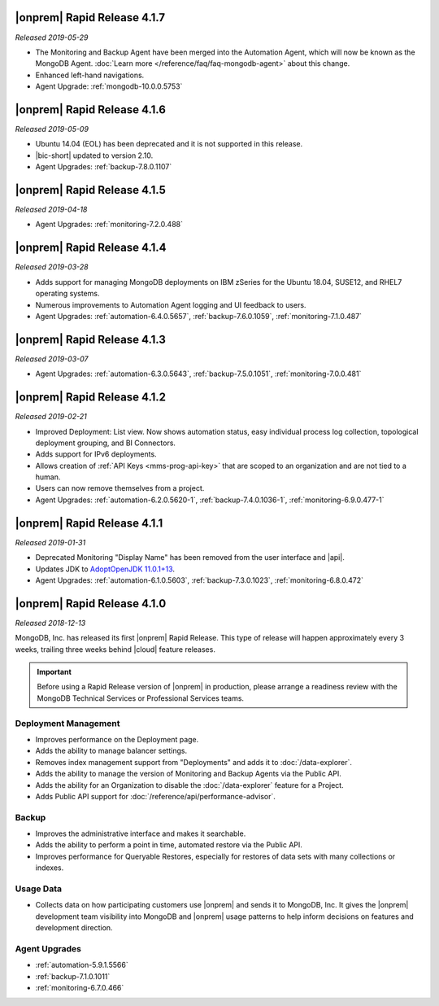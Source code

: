 .. _opsmgr-server-4.1.7:

|onprem| Rapid Release 4.1.7
~~~~~~~~~~~~~~~~~~~~~~~~~~~~

*Released 2019-05-29*

- The Monitoring and Backup Agent have been merged into the Automation
  Agent, which will now be known as the MongoDB Agent.
  :doc:`Learn more </reference/faq/faq-mongodb-agent>` about this
  change.

- Enhanced left-hand navigations.

- Agent Upgrade: :ref:`mongodb-10.0.0.5753`

.. _opsmgr-server-4.1.6:

|onprem| Rapid Release 4.1.6
~~~~~~~~~~~~~~~~~~~~~~~~~~~~

*Released 2019-05-09*

- Ubuntu 14.04 (EOL) has been deprecated and it is not supported in this
  release.
- |bic-short| updated to version 2.10.
- Agent Upgrades:
  :ref:`backup-7.8.0.1107`

.. _opsmgr-server-4.1.5:

|onprem| Rapid Release 4.1.5
~~~~~~~~~~~~~~~~~~~~~~~~~~~~

*Released 2019-04-18*

- Agent Upgrades:
  :ref:`monitoring-7.2.0.488`

.. _opsmgr-server-4.1.4:

|onprem| Rapid Release 4.1.4
~~~~~~~~~~~~~~~~~~~~~~~~~~~~

*Released 2019-03-28*

- Adds support for managing MongoDB deployments on IBM zSeries for the
  Ubuntu 18.04, SUSE12, and RHEL7 operating systems.
- Numerous improvements to Automation Agent logging and UI feedback to
  users.

- Agent Upgrades:
  :ref:`automation-6.4.0.5657`,
  :ref:`backup-7.6.0.1059`,
  :ref:`monitoring-7.1.0.487`

.. _opsmgr-server-4.1.3:

|onprem| Rapid Release 4.1.3
~~~~~~~~~~~~~~~~~~~~~~~~~~~~

*Released 2019-03-07*

- Agent Upgrades:
  :ref:`automation-6.3.0.5643`,
  :ref:`backup-7.5.0.1051`,
  :ref:`monitoring-7.0.0.481`

.. _opsmgr-server-4.1.2:

|onprem| Rapid Release 4.1.2
~~~~~~~~~~~~~~~~~~~~~~~~~~~~

*Released 2019-02-21*

- Improved Deployment: List view. Now shows automation status, easy
  individual process log collection, topological deployment grouping,
  and BI Connectors.
- Adds support for IPv6 deployments.
- Allows creation of :ref:`API Keys <mms-prog-api-key>` that are scoped to
  an organization and are not tied to a human.
- Users can now remove themselves from a project.
- Agent Upgrades: 
  :ref:`automation-6.2.0.5620-1`, 
  :ref:`backup-7.4.0.1036-1`,
  :ref:`monitoring-6.9.0.477-1`

.. _opsmgr-server-4.1.1:

|onprem| Rapid Release 4.1.1
~~~~~~~~~~~~~~~~~~~~~~~~~~~~

*Released 2019-01-31*

- Deprecated Monitoring "Display Name" has been removed from the user
  interface and |api|.
- Updates JDK to
  `AdoptOpenJDK 11.0.1+13 <https://github.com/AdoptOpenJDK/openjdk11-binaries/releases/tag/jdk-11.0.1%2B13>`__.
- Agent Upgrades:
  :ref:`automation-6.1.0.5603`,
  :ref:`backup-7.3.0.1023`,
  :ref:`monitoring-6.8.0.472`

.. _opsmgr-server-4.1.0:

|onprem| Rapid Release 4.1.0
~~~~~~~~~~~~~~~~~~~~~~~~~~~~

*Released 2018-12-13*

MongoDB, Inc. has released its first |onprem| Rapid Release. This type
of release will happen approximately every 3 weeks, trailing three weeks
behind |cloud| feature releases.

.. important::

   Before using a Rapid Release version of |onprem| in production,
   please arrange a readiness review with the MongoDB Technical Services
   or Professional Services teams.

Deployment Management
`````````````````````

- Improves performance on the Deployment page.
- Adds the ability to manage balancer settings.
- Removes index management support from "Deployments" and
  adds it to :doc:`/data-explorer`.
- Adds the ability to manage the version of Monitoring and Backup
  Agents via the Public API.
- Adds the ability for an Organization to disable the
  :doc:`/data-explorer` feature for a Project.
- Adds Public API support for
  :doc:`/reference/api/performance-advisor`.

Backup
``````

- Improves the administrative interface and makes it searchable.
- Adds the ability to perform a point in time, automated restore via
  the Public API.
- Improves performance for Queryable Restores, especially for restores
  of data sets with many collections or indexes.

Usage Data
``````````

- Collects data on how participating customers use |onprem| and sends it
  to MongoDB, Inc. It gives the |onprem| development team visibility
  into MongoDB and |onprem| usage patterns to help inform decisions on
  features and development direction.

Agent Upgrades
``````````````

- :ref:`automation-5.9.1.5566`
- :ref:`backup-7.1.0.1011`
- :ref:`monitoring-6.7.0.466`

